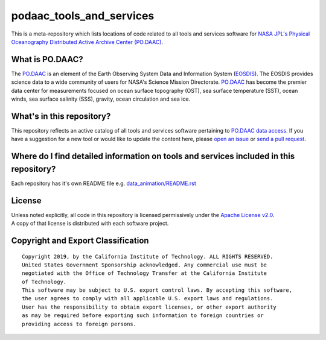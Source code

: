 podaac_tools_and_services
=========================
This is a meta-repository which lists locations of code related to all tools and services software for `NASA JPL's Physical Oceanography Distributed Active Archive Center (PO.DAAC) <https://podaac.jpl.nasa.gov>`__.

|image7|

What is PO.DAAC?
----------------
The `PO.DAAC <https://podaac.jpl.nasa.gov>`__ is an element of the Earth Observing System Data and Information System (`EOSDIS <https://earthdata.nasa.gov/>`__). The EOSDIS provides science data to a wide community of users for NASA's Science Mission Directorate. `PO.DAAC <https://podaac.jpl.nasa.gov>`__ has become the premier data center for measurements focused on ocean surface topography (OST), sea surface temperature (SST), ocean winds, sea surface salinity (SSS), gravity, ocean circulation and sea ice.

What's in this repository?
--------------------------
This repository reflects an active catalog of all tools and services software pertaining to `PO.DAAC data access <https://podaac.jpl.nasa.gov/dataaccess>`__. If you have a suggestion for a new tool or would like to update the content here, please `open an issue <https://github.com/nasa/podaac_tools_and_services/issues>`__ or `send a pull request <https://github.com/nasa/podaac_tools_and_services/pulls>`__.

Where do I find detailed information on tools and services included in this repository?
---------------------------------------------------------------------------------------
Each repository has it's own README file e.g. `data_animation/README.rst <https://github.com/nasa/podaac_tools_and_services/data_animation/README.rst>`__


License
-------
| Unless noted explicitly, all code in this repository is licensed permissively under the `Apache License
  v2.0 <http://www.apache.org/licenses/LICENSE-2.0>`__.
| A copy of that license is distributed with each software project.

Copyright and Export Classification
-----------------------------------

::

    Copyright 2019, by the California Institute of Technology. ALL RIGHTS RESERVED. 
    United States Government Sponsorship acknowledged. Any commercial use must be 
    negotiated with the Office of Technology Transfer at the California Institute 
    of Technology.
    This software may be subject to U.S. export control laws. By accepting this software, 
    the user agrees to comply with all applicable U.S. export laws and regulations. 
    User has the responsibility to obtain export licenses, or other export authority 
    as may be required before exporting such information to foreign countries or 
    providing access to foreign persons.

.. |image7| image:: https://podaac.jpl.nasa.gov/sites/default/files/image/custom_thumbs/podaac_logo.png
